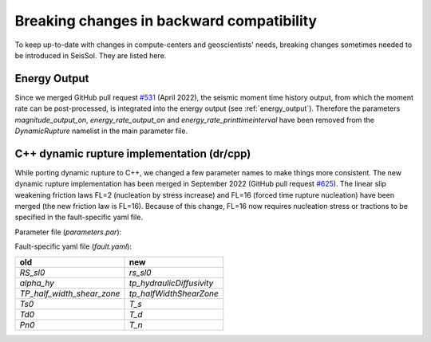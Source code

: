 Breaking changes in backward compatibility
==========================================

To keep up-to-date with changes in compute-centers and geoscientists' needs, breaking changes sometimes needed to be introduced in SeisSol.
They are listed here.

Energy Output
~~~~~~~~~~~~~

Since we merged GitHub pull request `#531 <https://github.com/SeisSol/SeisSol/pull/531>`_ (April 2022), the seismic moment time history output, 
from which the moment rate can be post-processed, is integrated into the energy output  (see :ref:`energy_output`).
Therefore the parameters `magnitude_output_on`, `energy_rate_output_on` and `energy_rate_printtimeinterval` have been removed from the `DynamicRupture` namelist in the main parameter file.

C++ dynamic rupture implementation (dr/cpp)
~~~~~~~~~~~~~~~~~~~~~~~~~~~~~~~~~~~~~~~~~~~~~~~

While porting dynamic rupture to C++, we changed a few parameter names to make things more consistent.
The new dynamic rupture implementation has been merged in September 2022 (GitHub pull request `#625 <https://github.com/SeisSol/SeisSol/pull/625>`_).
The linear slip weakening friction laws FL=2 (nucleation by stress increase) and FL=16 (forced time rupture nucleation) have been merged (the new friction law is FL=16).
Because of this change, FL=16 now requires nucleation stress or tractions to be specified in the fault-specific yaml file.

Parameter file (`parameters.par`):

+---------------+--------------------------+
| old           | new                      |
+===============+==========================+
| `0d0`         | `0.0` (only until `#1173 <https://github.com/SeisSol/SeisSol/pull/1173>`_) |
+---------------+--------------------------+
| `v_star`      | `pc_vStar`               |
+---------------+--------------------------+
| `L`           | `pc_prakashLength`       |
+---------------+--------------------------+
| `mu_w`        | `rs_muW`                 |
+---------------+--------------------------+
| `alpha_th`    | `tp_thermalDiffusivity`  |
+---------------+--------------------------+
| `rho_c`       | `tp_heatCapacity`        |
+---------------+--------------------------+
| `tp_lambda`   | `tp_undrainedTPResponse` |
+---------------+--------------------------+
| `initemp`     | `tp_iniTemp`             |
+---------------+--------------------------+
| `inipressure` | `tp_iniPressure`         |
+---------------+--------------------------+

Fault-specific yaml file (`fault.yaml`):

+-----------------------------+----------------------------+
| old                         | new                        |
+=============================+============================+
| `RS_sl0`                    |  `rs_sl0`                  |
+-----------------------------+----------------------------+
| `alpha_hy`                  |  `tp_hydraulicDiffusivity` |
+-----------------------------+----------------------------+
| `TP_half_width_shear_zone`  |  `tp_halfWidthShearZone`   |
+-----------------------------+----------------------------+
| `Ts0`                       |  `T_s`                     |
+-----------------------------+----------------------------+
| `Td0`                       |  `T_d`                     |
+-----------------------------+----------------------------+
| `Pn0`                       |  `T_n`                     |
+-----------------------------+----------------------------+
